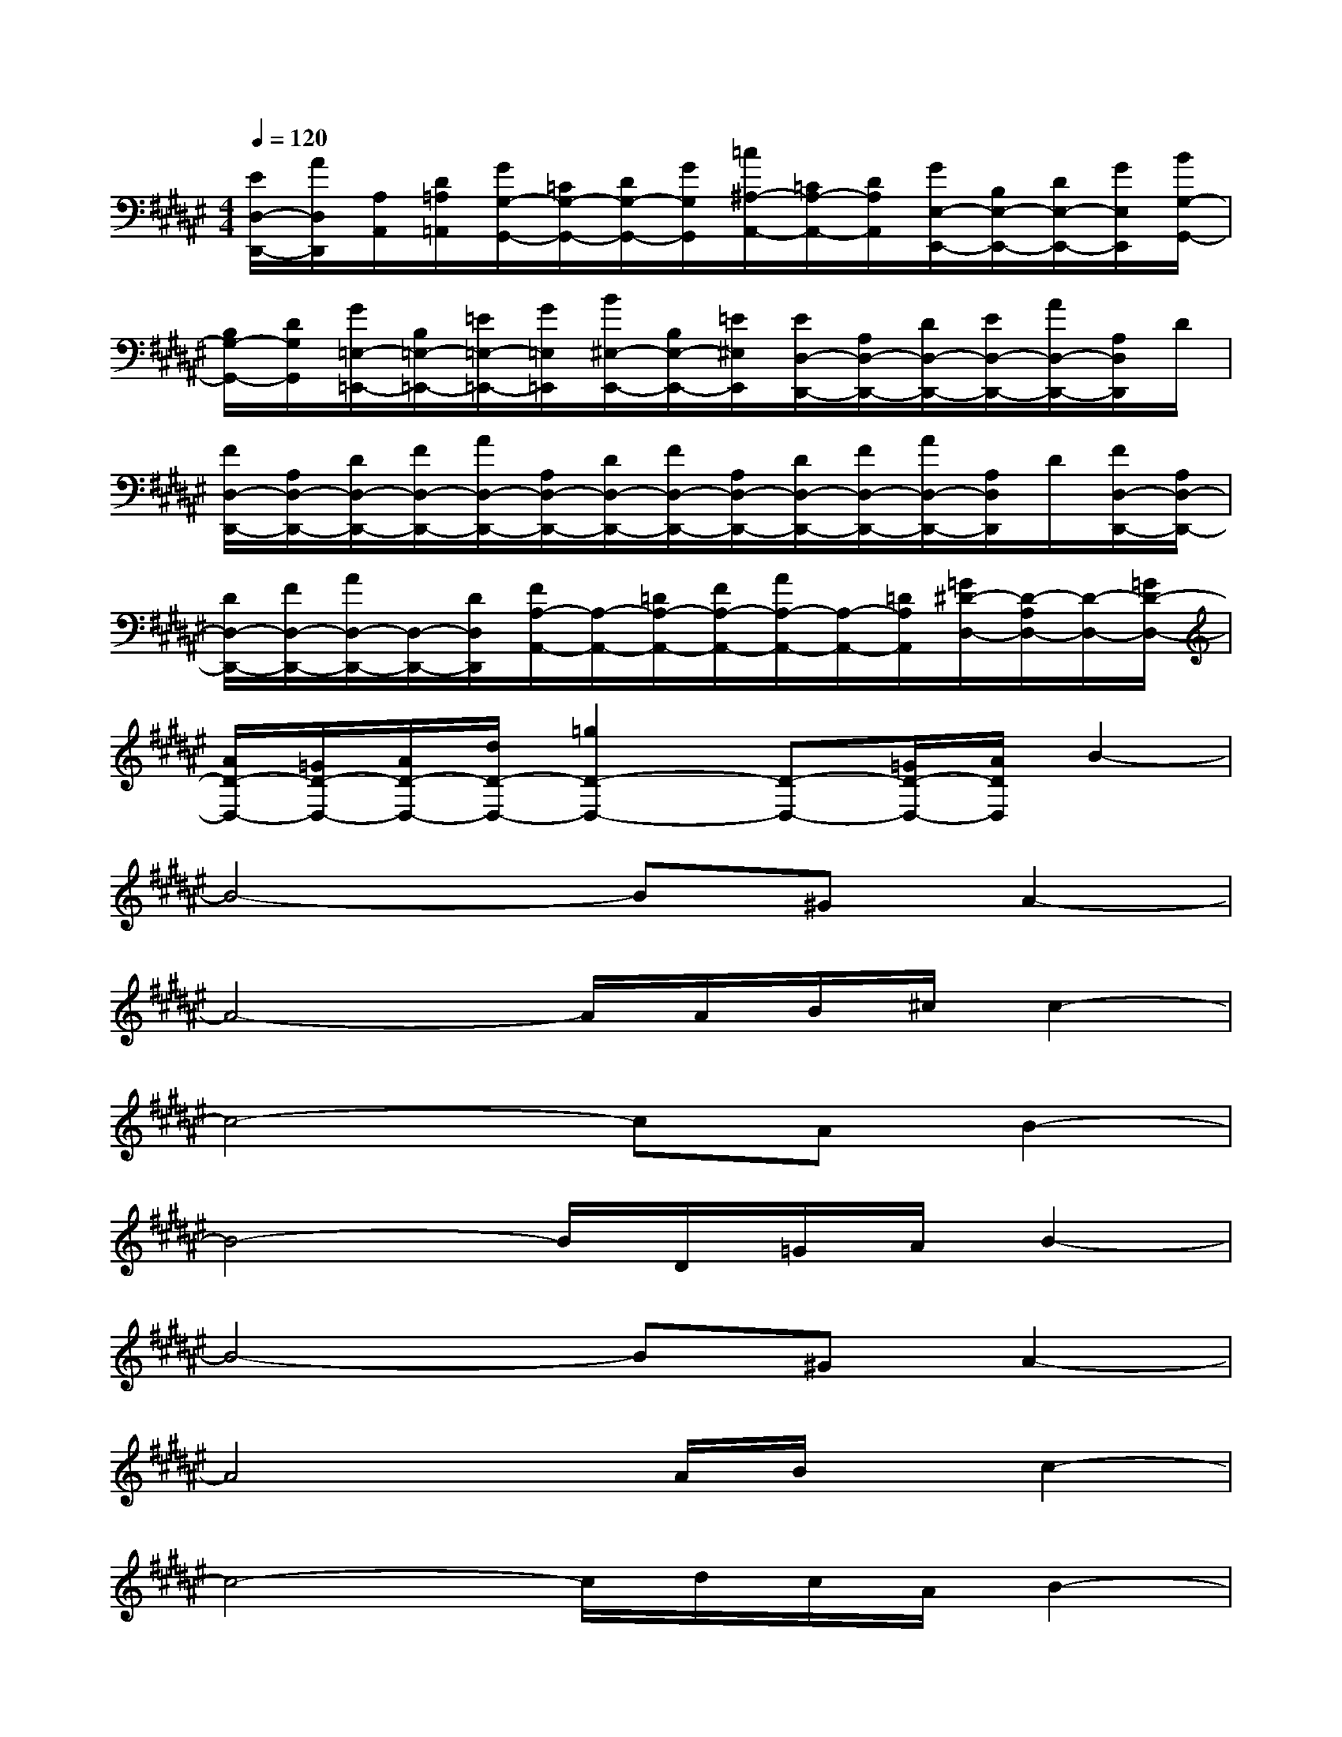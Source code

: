 X:1
T:
M:4/4
L:1/8
Q:1/4=120
K:F#%6sharps
V:1
[E/2D,/2-D,,/2-][A/2D,/2D,,/2][A,/2A,,/2][D/2=A,/2=A,,/2][G/2G,/2-G,,/2-][=C/2G,/2-G,,/2-][D/2G,/2-G,,/2-][G/2G,/2G,,/2][=c/2^A,/2-A,,/2-][=C/2A,/2-A,,/2-][D/2A,/2A,,/2][G/2E,/2-E,,/2-][B,/2E,/2-E,,/2-][D/2E,/2-E,,/2-][G/2E,/2E,,/2][B/2G,/2-G,,/2-]|
[B,/2G,/2-G,,/2-][D/2G,/2G,,/2][G/2=E,/2-=E,,/2-][B,/2=E,/2-=E,,/2-][=E/2=E,/2-=E,,/2-][G/2=E,/2=E,,/2][B/2^E,/2-E,,/2-][B,/2E,/2-E,,/2-][=E/2^E,/2E,,/2][E/2D,/2-D,,/2-][A,/2D,/2-D,,/2-][D/2D,/2-D,,/2-][E/2D,/2-D,,/2-][A/2D,/2-D,,/2-][A,/2D,/2D,,/2]D/2|
[F/2D,/2-D,,/2-][A,/2D,/2-D,,/2-][D/2D,/2-D,,/2-][F/2D,/2-D,,/2-][A/2D,/2-D,,/2-][A,/2D,/2-D,,/2-][D/2D,/2-D,,/2-][F/2D,/2-D,,/2-][A,/2D,/2-D,,/2-][D/2D,/2-D,,/2-][F/2D,/2-D,,/2-][A/2D,/2-D,,/2-][A,/2D,/2D,,/2]D/2[F/2D,/2-D,,/2-][A,/2D,/2-D,,/2-]|
[D/2D,/2-D,,/2-][F/2D,/2-D,,/2-][A/2D,/2-D,,/2-][D,/2-D,,/2-][D/2D,/2D,,/2][F/2A,/2-A,,/2-][A,/2-A,,/2-][=D/2A,/2-A,,/2-][F/2A,/2-A,,/2-][A/2A,/2-A,,/2-][A,/2-A,,/2-][=D/2A,/2A,,/2][=G/2^D/2-D,/2-][D/2-A,/2D,/2-][D/2-D,/2-][=G/2D/2-D,/2-]|
[A/2D/2-D,/2-][=G/2D/2-D,/2-][A/2D/2-D,/2-][d/2D/2-D,/2-][=g2D2-D,2-][D-D,-][=G/2D/2-D,/2-][A/2D/2D,/2]B2-|
B4-B^GA2-|
A4-A/2A/2B/2^c/2c2-|
c4-cAB2-|
B4-B/2D/2=G/2A/2B2-|
B4-B^GA2-|
A4x/2A/2B/2x/2c2-|
c4-c/2d/2c/2A/2B2-|
B4-B/2D/2=G/2A/2B2-|
B4-BA/2^G/2[A/2G/2]A3/2-|
A4-A/2A/2B/2c/2c2-|
c4-cAB2-